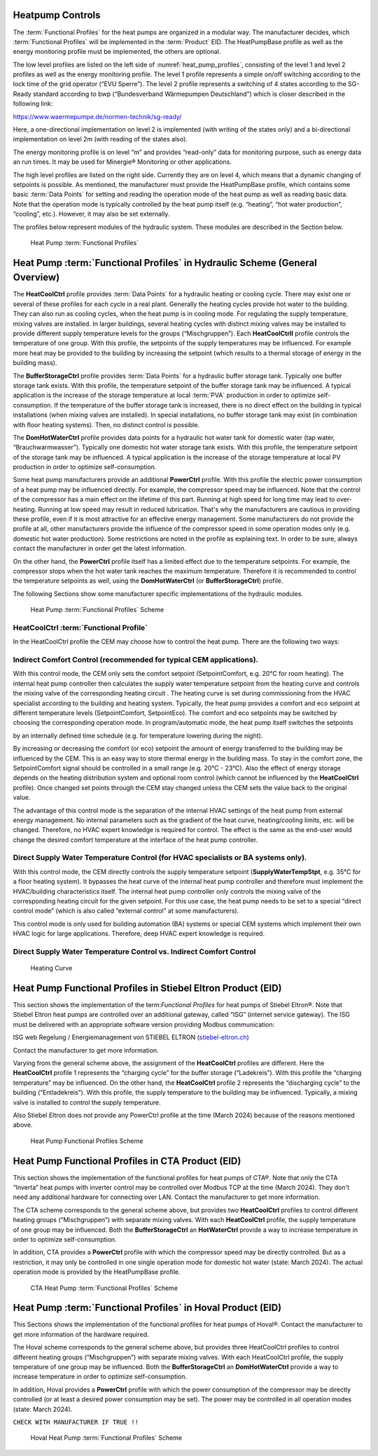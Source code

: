 .. _heatpump-control:

Heatpump Controls
-----------------

The :term:`Functional Profiles` for the heat pumps are organized in a
modular way. The manufacturer decides, which :term:`Functional Profiles`
will be implemented in the :term:`Product` EID. The HeatPumpBase profile as well
as the energy monitoring profile must be implemented, the others are
optional.

The low level profiles are listed on the left side of :numref:`heat_pump_profiles`, consisting of the
level 1 and level 2 profiles as well as the energy monitoring profile.
The level 1 profile represents a simple on/off switching according to
the lock time of the grid operator (“EVU Sperre”). The level 2 profile
represents a switching of 4 states according to the SG-Ready standard
according to bwp (“Bundesverband Wärmepumpen Deutschland”) which is
closer described in the following link:

https://www.waermepumpe.de/normen-technik/sg-ready/

Here, a one-directional implementation on level 2 is implemented (with
writing of the states only) and a bi-directional implementation on level
2m (with reading of the states also).

The energy monitoring profile is on level “m” and provides “read-only”
data for monitoring purpose, such as energy data an run times. It may be
used for Minergie® Monitoring or other applications.

The high level profiles are listed on the right side. Currently they are
on level 4, which means that a dynamic changing of setpoints is
possible. As mentioned, the manufacturer must provide the HeatPumpBase
profile, which contains some basic :term:`Data Points` for setting and reading
the operation mode of the heat pump as well as reading basic data. Note
that the operation mode is typically controlled by the heat pump itself
(e.g. “heating”, “hot water production”, “cooling”, etc.). However, it
may also be set externally.

The profiles below represent modules of the hydraulic system. These
modules are described in the Section below.

.. _heat_pump_profiles:

.. figure:: ../images/HeatPumpFunctionalProfles2024.png
   :alt: Heat Pump Functional Profiles 2024

   Heat Pump :term:`Functional Profiles`


Heat Pump :term:`Functional Profiles` in Hydraulic Scheme (General Overview)
----------------------------------------------------------------------------

The **HeatCoolCtrl** profile provides :term:`Data Points` for a hydraulic heating or
cooling cycle. There may exist one or several of these profiles for each
cycle in a real plant. Generally the heating cycles provide hot water to
the building. They can also run as cooling cycles, when the heat pump is
in cooling mode. For regulating the supply temperature, mixing valves
are installed. In larger buildings, several heating cycles with distinct
mixing valves may be installed to provide different supply temperature
levels for the groups (“Mischgruppen”). Each **HeatCoolCtrll** profile
controls the temperature of one group. With this profile, the setpoints
of the supply temperatures may be influenced. For example more heat may
be provided to the building by increasing the setpoint (which results to
a thermal storage of energy in the building mass).

The **BufferStorageCtrl** profile provides :term:`Data Points` for a hydraulic
buffer storage tank. Typically one buffer storage tank exists. With this
profile, the temperature setpoint of the buffer storage tank may be
influenced. A typical application is the increase of the storage
temperature at local :term:`PVA` production in order to optimize
self-consumption. If the temperature of the buffer storage tank is
increased, there is no direct effect on the building in typical
installations (when mixing valves are installed). In special
installations, no buffer storage tank may exist (in combination with
floor heating systems). Then, no distinct control is possible.

The **DomHotWaterCtrl** profile provides data points for a hydraulic hot
water tank for domestic water (tap water, “Brauchwarmwasser”). Typically
one domestic hot water storage tank exists. With this profile, the
temperature setpoint of the storage tank may be influenced. A typical
application is the increase of the storage temperature at local PV
production in order to optimize self-consumption.

Some heat pump manufacturers provide an additional **PowerCtrl** profile.
With this profile the electric power consumption of a heat pump may be
influenced directly. For example, the compressor speed may be
influenced. Note that the control of the compressor has a main effect on
the lifetime of this part. Running at high speed for long time may lead
to over-heating. Running at low speed may result in reduced lubrication.
That's why the manufacturers are cautious in providing these profile,
even if it is most attractive for an effective energy management. Some
manufacturers do not provide the profile at all, other manufacturers
provide the influence of the compressor speed in some operation modes
only (e.g. domestic hot water production). Some restrictions are noted
in the profile as explaining text. In order to be sure, always contact
the manufacturer in order get the latest information.

On the other hand, the **PowerCtrl** profile itself has a limited effect due
to the temperature setpoints. For example, the compressor stops when the
hot water tank reaches the maximum temperature. Therefore it is
recommended to control the temperature setpoints as well, using the
**DomHotWaterCtrl** (or **BufferStorageCtrl**) profile.

The following Sections show some manufacturer specific implementations
of the hydraulic modules.

.. figure:: ../images/HeatPumpFunctionalProflesScheme.png
   :alt: Heat Pump :term:`Functional Profiles` Scheme

   Heat Pump :term:`Functional Profiles` Scheme

HeatCoolCtrl :term:`Functional Profile`
^^^^^^^^^^^^^^^^^^^^^^^^^^^^^^^^^^^^^^^

In the HeatCoolCtrl profile the CEM may choose how to control the heat
pump. There are the following two ways:

Indirect Comfort Control (recommended for typical CEM applications).
^^^^^^^^^^^^^^^^^^^^^^^^^^^^^^^^^^^^^^^^^^^^^^^^^^^^^^^^^^^^^^^^^^^^

With this control mode, the CEM only sets the comfort setpoint
(SetpointComfort, e.g. 20°C for room heating). The internal heat pump
controller then calculates the supply water temperature setpoint from
the heating curve and controls the mixing valve of the corresponding
heating circuit . The heating curve is set during commissioning from the
HVAC specialist according to the building and heating system. Typically,
the heat pump provides a comfort and eco setpoint at different
temperature levels (SetpointComfort, SetpointEco). The comfort and eco
setpoints may be switched by choosing the corresponding operation mode.
In program/automatic mode, the heat pump itself switches the setpoints

by an internally defined time schedule (e.g. for temperature lowering
during the night).

By increasing or decreasing the comfort (or eco) setpoint the amount of
energy transferred to the building may be influenced by the CEM. This is
an easy way to store thermal energy in the building mass. To stay in the
comfort zone, the SetpointComfort signal should be controlled in a small
range (e.g. 20°C - 23°C). Also the effect of energy storage depends on
the heating distribution system and optional room control (which cannot
be influenced by the **HeatCoolCtrl** profile). Once changed set points
through the CEM stay changed unless the CEM sets the value back to the
original value.

The advantage of this control mode is the separation of the internal
HVAC settings of the heat pump from external energy management. No
internal parameters such as the gradient of the heat curve,
heating/cooling limits, etc. will be changed. Therefore, no HVAC expert
knowledge is required for control. The effect is the same as the
end-user would change the desired comfort temperature at the interface
of the heat pump controller.

Direct Supply Water Temperature Control (for HVAC specialists or BA systems only).
^^^^^^^^^^^^^^^^^^^^^^^^^^^^^^^^^^^^^^^^^^^^^^^^^^^^^^^^^^^^^^^^^^^^^^^^^^^^^^^^^^

With this control mode, the CEM directly controls the supply temperature
setpoint (**SupplyWaterTempStpt**, e.g. 35°C for a floor heating system). It
bypasses the heat curve of the internal heat pump controller and
therefore must implement the HVAC/building characteristics itself. The
internal heat pump controller only controls the mixing valve of the
corresponding heating circuit for the given setpoint. For this use case,
the heat pump needs to be set to a special “direct control mode” (which
is also called “external control” at some manufacturers).

This control mode is only used for building automation (BA) systems or
special CEM systems which implement their own HVAC logic for large
applications. Therefore, deep HVAC expert knowledge is required.

Direct Supply Water Temperature Control vs. Indirect Comfort Control
^^^^^^^^^^^^^^^^^^^^^^^^^^^^^^^^^^^^^^^^^^^^^^^^^^^^^^^^^^^^^^^^^^^^

.. _heating_curve:

.. figure:: ../images/HeatingCurve.jpg
   :alt: Heating Curve

   Heating Curve

Heat Pump Functional Profiles in Stiebel Eltron Product (EID)
-------------------------------------------------------------

This section shows the implementation of the term:`Functional Profiles` for
heat pumps of Stiebel Eltron®. Note that Stiebel Eltron heat pumps are
controlled over an additional gateway, called “ISG” (internet service
gateway). The ISG must be delivered with an appropriate software version
providing Modbus communication:

ISG web Regelung / Energiemanagement von STIEBEL ELTRON
(`stiebel-eltron.ch <https://www.stiebel-eltron.ch>`__)

Contact the manufacturer to get more information.

Varying from the general scheme above, the assignment of the
**HeatCoolCtrl** profiles are different. Here the **HeatCoolCtrl** profile 1
represents the “charging cycle” for the buffer storage (“Ladekreis”).
With this profile the “charging temperature” may be influenced. On the
other hand, the **HeatCoolCtrl** profile 2 represents the “discharging
cycle” to the building (“Entladekreis”). With this profile, the supply
temperature to the building may be influenced. Typically, a mixing valve
is installed to control the supply temperature.

Also Stiebel Eltron does not provide any PowerCtrl profile at the time
(March 2024) because of the reasons mentioned above.

.. _stiebel_profile_scheme:

.. figure:: ../images/HeatPumpFunctionalProflesStiebel.png
   :alt: Heat Pump Functional Profiles Scheme

   Heat Pump Functional Profiles Scheme

Heat Pump Functional Profiles in CTA Product (EID)
--------------------------------------------------

This section shows the implementation of the functional profiles for
heat pumps of CTA®. Note that only the CTA “Inverta” heat pumps with
inverter control may be controlled over Modbus TCP at the time (March
2024). They don't need any additional hardware for connecting over LAN.
Contact the manufacturer to get more information.

The CTA scheme corresponds to the general scheme above, but provides two
**HeatCoolCtrl** profiles to control different heating groups
(“Mischgruppen”) with separate mixing valves. With each **HeatCoolCtrl**
profile, the supply temperature of one group may be influenced. Both the
**BufferStorageCtrl** an **HotWaterCtrl** provide a way to increase
temperature in order to optimize self-consumption.

In addition, CTA provides a **PowerCtrl** profile with which the compressor
speed may be directly controlled. But as a restriction, it may only be
controlled in one single operation mode for domestic hot water (state:
March 2024). The actual operation mode is provided by the HeatPumpBase
profile.

.. _cta_profile_scheme:

.. figure:: ../images/HeatPumpFunctionalProflesCTA.png
   :alt: Heat Pump Functional Profiles Scheme

   CTA Heat Pump :term:`Functional Profiles` Scheme

Heat Pump :term:`Functional Profiles` in Hoval Product (EID)
------------------------------------------------------------

This Sections shows the implementation of the functional profiles for
heat pumps of Hoval®. Contact the manufacturer to get more information
of the hardware required.

The Hoval scheme corresponds to the general scheme above, but provides
three HeatCoolCtrl profiles to control different heating groups
(“Mischgruppen”) with separate mixing valves. With each HeatCoolCtrl
profile, the supply temperature of one group may be influenced. Both the
**BufferStorageCtrl** an **DomHotWaterCtrl** provide a way to increase
temperature in order to optimize self-consumption.

In addition, Hoval provides a **PowerCtrl** profile with which the power
consumption of the compressor may be directly controlled (or at least
a desired power consumption may be set). The power may be controlled
in all operation modes (state: March 2024).

``CHECK WITH MANUFACTURER IF TRUE !!``

.. _hoval_profile_scheme:

.. figure:: ../images/HeatPumpFunctionalProflesHoval.png
   :alt: Heat Pump Functional Profiles Scheme

   Hoval Heat Pump :term:`Functional Profiles` Scheme

.. raw:: html

    <a href="../functional-profiles.html#functional-profile-category" class="btn btn-neutral float-left">
        <span class="fa fa-arrow-circle-left" aria-hidden="true"></span>
        Back to Functional Profile Categories
    <a>
    <p>

